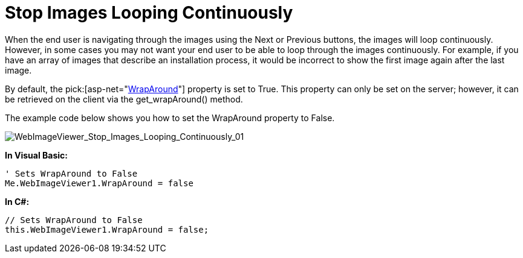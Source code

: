 ﻿////

|metadata|
{
    "name": "webimageviewer-stop-images-looping-continuously",
    "controlName": ["WebImageViewer"],
    "tags": ["Layouts","Styling"],
    "guid": "{5818C707-ED08-4037-9E21-EC6006A519B9}",  
    "buildFlags": [],
    "createdOn": "0001-01-01T00:00:00Z"
}
|metadata|
////

= Stop Images Looping Continuously

When the end user is navigating through the images using the Next or Previous buttons, the images will loop continuously. However, in some cases you may not want your end user to be able to loop through the images continuously. For example, if you have an array of images that describe an installation process, it would be incorrect to show the first image again after the last image.

By default, the  pick:[asp-net="link:infragistics4.web.v{ProductVersion}~infragistics.web.ui.listcontrols.webimageviewer~wraparound.html[WrapAround]"]  property is set to True. This property can only be set on the server; however, it can be retrieved on the client via the get_wrapAround() method.

The example code below shows you how to set the WrapAround property to False.

image::images/WebImageViewer_Stop_Images_Looping_Continuously_01.png[WebImageViewer_Stop_Images_Looping_Continuously_01]

*In Visual Basic:*

----
' Sets WrapAround to False
Me.WebImageViewer1.WrapAround = false
----

*In C#:*

----
// Sets WrapAround to False
this.WebImageViewer1.WrapAround = false;
----